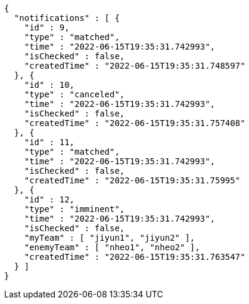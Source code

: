 [source,options="nowrap"]
----
{
  "notifications" : [ {
    "id" : 9,
    "type" : "matched",
    "time" : "2022-06-15T19:35:31.742993",
    "isChecked" : false,
    "createdTime" : "2022-06-15T19:35:31.748597"
  }, {
    "id" : 10,
    "type" : "canceled",
    "time" : "2022-06-15T19:35:31.742993",
    "isChecked" : false,
    "createdTime" : "2022-06-15T19:35:31.757408"
  }, {
    "id" : 11,
    "type" : "matched",
    "time" : "2022-06-15T19:35:31.742993",
    "isChecked" : false,
    "createdTime" : "2022-06-15T19:35:31.75995"
  }, {
    "id" : 12,
    "type" : "imminent",
    "time" : "2022-06-15T19:35:31.742993",
    "isChecked" : false,
    "myTeam" : [ "jiyun1", "jiyun2" ],
    "enemyTeam" : [ "nheo1", "nheo2" ],
    "createdTime" : "2022-06-15T19:35:31.763547"
  } ]
}
----
